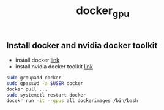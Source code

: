 #+title: docker_gpu

** Install docker and nvidia docker toolkit
- install docker [[https://docs.docker.com/engine/install/ubuntu/#install-using-the-repository][link]]
- install nvidia docker toolkit [[https://docs.nvidia.com/datacenter/cloud-native/container-toolkit/latest/install-guide.html#installing-with-apt][link]]

#+begin_src sh
  sudo groupadd docker  
  sudo gpasswd -a $USER docker
  docker pull ...
  sudo systemctl restart docker
  docekr run -it --gpus all dockerimages /bin/bash
#+end_src
